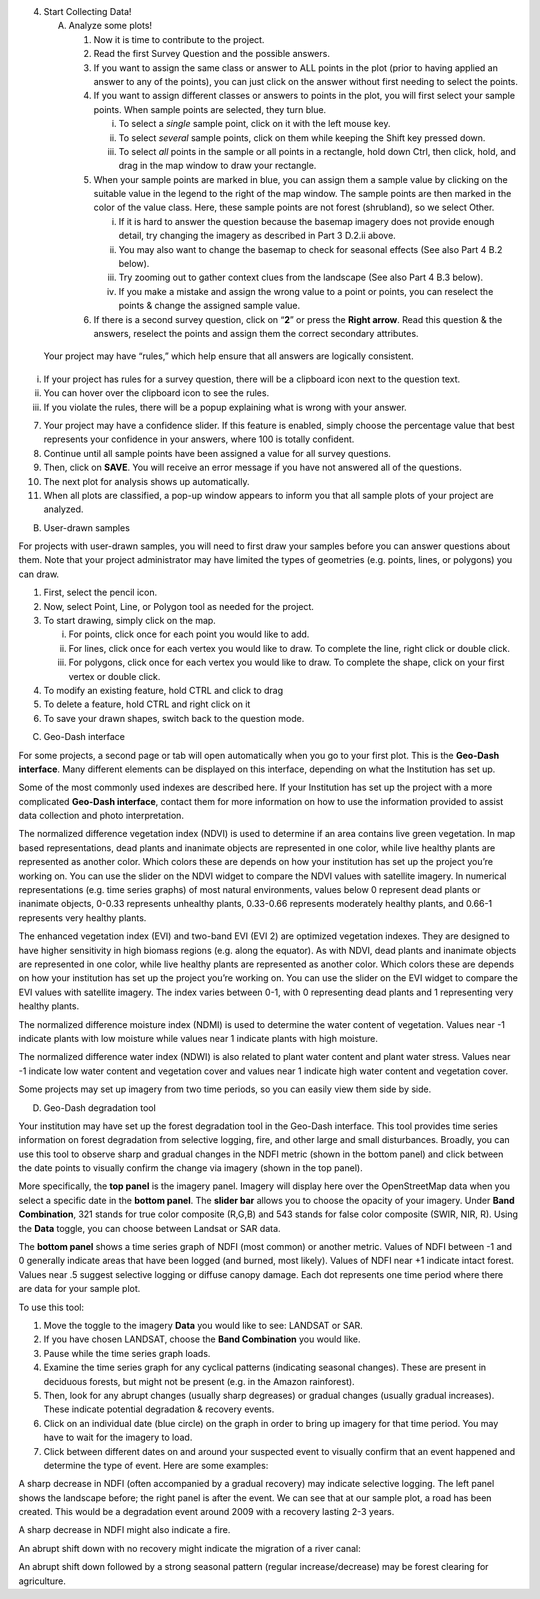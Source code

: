 4. Start Collecting Data!

   A. Analyze some plots!

      1. Now it is time to contribute to the project.

      2. Read the first Survey Question and the possible answers.

      3. If you want to assign the same class or answer to ALL points in
         the plot (prior to having applied an answer to any of the
         points), you can just click on the answer without first needing
         to select the points.

      4. If you want to assign different classes or answers to points in
         the plot, you will first select your sample points. When sample
         points are selected, they turn blue.

         i.   To select a *single* sample point, click on it with the
              left mouse key.

         ii.  To select *several* sample points, click on them while
              keeping the Shift key pressed down.

         iii. To select *all* points in the sample or all points in a
              rectangle, hold down Ctrl, then click, hold, and drag in
              the map window to draw your rectangle.

      5. When your sample points are marked in blue, you can assign them
         a sample value by clicking on the suitable value in the legend
         to the right of the map window. The sample points are then
         marked in the color of the value class. Here, these sample
         points are not forest (shrubland), so we select Other.

         i.   If it is hard to answer the question because the basemap
              imagery does not provide enough detail, try changing the
              imagery as described in Part 3 D.2.ii above.

         ii.  You may also want to change the basemap to check for
              seasonal effects (See also Part 4 B.2 below).

         iii. Try zooming out to gather context clues from the landscape
              (See also Part 4 B.3 below).

         iv.  If you make a mistake and assign the wrong value to a
              point or points, you can reselect the points & change the
              assigned sample value.

      6. If there is a second survey question, click on “\ **2**\ ” or
         press the **Right arrow**. Read this question & the answers,
         reselect the points and assign them the correct secondary
         attributes.

..

   Your project may have “rules,” which help ensure that all answers are
   logically consistent.

i.   If your project has rules for a survey question, there will be a
     clipboard icon next to the question text.

ii.  You can hover over the clipboard icon to see the rules.

iii. If you violate the rules, there will be a popup explaining what is
     wrong with your answer.

7.  Your project may have a confidence slider. If this feature is
    enabled, simply choose the percentage value that best represents
    your confidence in your answers, where 100 is totally confident.

8.  Continue until all sample points have been assigned a value for all
    survey questions.

9.  Then, click on **SAVE**. You will receive an error message if you
    have not answered all of the questions.

10. The next plot for analysis shows up automatically.

11. When all plots are classified, a pop-up window appears to inform you
    that all sample plots of your project are analyzed.

B. User-drawn samples

For projects with user-drawn samples, you will need to first draw your
samples before you can answer questions about them. Note that your
project administrator may have limited the types of geometries (e.g.
points, lines, or polygons) you can draw.

1. First, select the pencil icon.

2. Now, select Point, Line, or Polygon tool as needed for the project.

3. To start drawing, simply click on the map.

   i.   For points, click once for each point you would like to add.

   ii.  For lines, click once for each vertex you would like to draw. To
        complete the line, right click or double click.

   iii. For polygons, click once for each vertex you would like to draw.
        To complete the shape, click on your first vertex or double
        click.

4. To modify an existing feature, hold CTRL and click to drag

5. To delete a feature, hold CTRL and right click on it

6. To save your drawn shapes, switch back to the question mode.

C. Geo-Dash interface

For some projects, a second page or tab will open automatically when you
go to your first plot. This is the **Geo-Dash interface**. Many
different elements can be displayed on this interface, depending on what
the Institution has set up.

Some of the most commonly used indexes are described here. If your
Institution has set up the project with a more complicated **Geo-Dash
interface**, contact them for more information on how to use the
information provided to assist data collection and photo interpretation.

The normalized difference vegetation index (NDVI) is used to determine
if an area contains live green vegetation. In map based representations,
dead plants and inanimate objects are represented in one color, while
live healthy plants are represented as another color. Which colors these
are depends on how your institution has set up the project you’re
working on. You can use the slider on the NDVI widget to compare the
NDVI values with satellite imagery. In numerical representations (e.g.
time series graphs) of most natural environments, values below 0
represent dead plants or inanimate objects, 0-0.33 represents unhealthy
plants, 0.33-0.66 represents moderately healthy plants, and 0.66-1
represents very healthy plants.

The enhanced vegetation index (EVI) and two-band EVI (EVI 2) are
optimized vegetation indexes. They are designed to have higher
sensitivity in high biomass regions (e.g. along the equator). As with
NDVI, dead plants and inanimate objects are represented in one color,
while live healthy plants are represented as another color. Which colors
these are depends on how your institution has set up the project you’re
working on. You can use the slider on the EVI widget to compare the EVI
values with satellite imagery. The index varies between 0-1, with 0
representing dead plants and 1 representing very healthy plants.

The normalized difference moisture index (NDMI) is used to determine the
water content of vegetation. Values near -1 indicate plants with low
moisture while values near 1 indicate plants with high moisture.

The normalized difference water index (NDWI) is also related to plant
water content and plant water stress. Values near -1 indicate low water
content and vegetation cover and values near 1 indicate high water
content and vegetation cover.

Some projects may set up imagery from two time periods, so you can
easily view them side by side.

D. Geo-Dash degradation tool

Your institution may have set up the forest degradation tool in the
Geo-Dash interface. This tool provides time series information on forest
degradation from selective logging, fire, and other large and small
disturbances. Broadly, you can use this tool to observe sharp and
gradual changes in the NDFI metric (shown in the bottom panel) and click
between the date points to visually confirm the change via imagery
(shown in the top panel).

More specifically, the **top panel** is the imagery panel. Imagery will
display here over the OpenStreetMap data when you select a specific date
in the **bottom panel**. The **slider bar** allows you to choose the
opacity of your imagery. Under **Band Combination**, 321 stands for true
color composite (R,G,B) and 543 stands for false color composite (SWIR,
NIR, R). Using the **Data** toggle, you can choose between Landsat or
SAR data.

The **bottom panel** shows a time series graph of NDFI (most common) or
another metric. Values of NDFI between -1 and 0 generally indicate areas
that have been logged (and burned, most likely). Values of NDFI near +1
indicate intact forest. Values near .5 suggest selective logging or
diffuse canopy damage. Each dot represents one time period where there
are data for your sample plot.

To use this tool:

1. Move the toggle to the imagery **Data** you would like to see:
   LANDSAT or SAR.

2. If you have chosen LANDSAT, choose the **Band Combination** you would
   like.

3. Pause while the time series graph loads.

4. Examine the time series graph for any cyclical patterns (indicating
   seasonal changes). These are present in deciduous forests, but might
   not be present (e.g. in the Amazon rainforest).

5. Then, look for any abrupt changes (usually sharp degreases) or
   gradual changes (usually gradual increases). These indicate potential
   degradation & recovery events.

6. Click on an individual date (blue circle) on the graph in order to
   bring up imagery for that time period. You may have to wait for the
   imagery to load.

7. Click between different dates on and around your suspected event to
   visually confirm that an event happened and determine the type of
   event. Here are some examples:

A sharp decrease in NDFI (often accompanied by a gradual recovery) may
indicate selective logging. The left panel shows the landscape before;
the right panel is after the event. We can see that at our sample plot,
a road has been created. This would be a degradation event around 2009
with a recovery lasting 2-3 years.

A sharp decrease in NDFI might also indicate a fire.

An abrupt shift down with no recovery might indicate the migration of a
river canal:

An abrupt shift down followed by a strong seasonal pattern (regular
increase/decrease) may be forest clearing for agriculture.